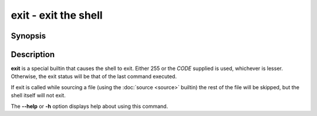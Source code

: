 .. SPDX-FileCopyrightText: © 2005 Axel Liljencrantz
..
.. SPDX-License-Identifier: GPL-2.0-only

.. _cmd-exit:
.. program::exit

exit - exit the shell
=====================

Synopsis
--------

.. synopsis::

    exit [CODE]

Description
-----------

**exit** is a special builtin that causes the shell to exit. Either 255 or the *CODE* supplied is used, whichever is lesser.
Otherwise, the exit status will be that of the last command executed.

If exit is called while sourcing a file (using the :doc:`source <source>` builtin) the rest of the file will be skipped, but the shell itself will not exit.

The **--help** or **-h** option displays help about using this command.

